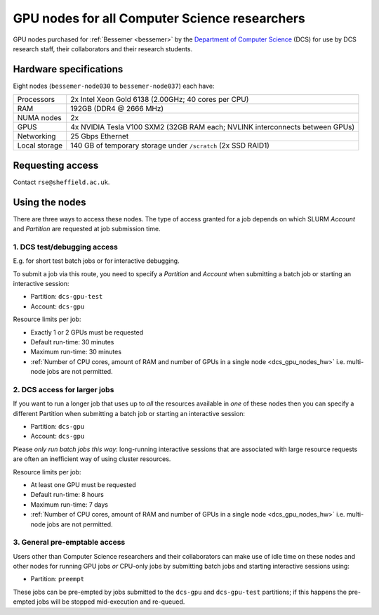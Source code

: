 .. _dcs_gpu_nodes_bessemer:

GPU nodes for all Computer Science researchers
==============================================

GPU nodes purchased for :ref:`Bessemer <bessemer>` by the `Department of Computer Science <https://www.sheffield.ac.uk/dcs>`__ (DCS)
for use by DCS research staff, their collaborators and their research students.

.. _dcs_gpu_nodes_hw:

Hardware specifications
-----------------------

Eight nodes (``bessemer-node030`` to ``bessemer-node037``) each have:

+---------------+------------------------------------------------------------------------------+
| Processors    | 2x Intel Xeon Gold 6138 (2.00GHz; 40 cores per CPU)                          |
+---------------+------------------------------------------------------------------------------+
| RAM           | 192GB (DDR4 @ 2666 MHz)                                                      |
+---------------+------------------------------------------------------------------------------+
| NUMA nodes    | 2x                                                                           |
+---------------+------------------------------------------------------------------------------+
| GPUS          | 4x NVIDIA Tesla V100 SXM2 (32GB RAM each; NVLINK interconnects between GPUs) |
+---------------+------------------------------------------------------------------------------+
| Networking    | 25 Gbps Ethernet                                                             |
+---------------+------------------------------------------------------------------------------+
| Local storage | 140 GB of temporary storage under ``/scratch`` (2x SSD RAID1)                |
+---------------+------------------------------------------------------------------------------+

Requesting access
-----------------

Contact ``rse@sheffield.ac.uk``.

.. todo::
   Update this section

Using the nodes
---------------

There are three ways to access these nodes.
The type of access granted for a job depends on which SLURM *Account* and *Partition* are requested at job submission time.

1. DCS test/debugging access
^^^^^^^^^^^^^^^^^^^^^^^^^^^^

E.g. for short test batch jobs or for interactive debugging.

To submit a job via this route, you need to specify a *Partition* and *Account* when submitting a batch job or starting an interactive session:

* Partition: ``dcs-gpu-test``
* Account: ``dcs-gpu``

.. todo::
   Add link to central info on how to specify partitions/accounts

.. todo::
   CHECK IF IS PREEMPTABLE

Resource limits per job:

* Exactly 1 or 2 GPUs must be requested
* Default run-time: 30 minutes
* Maximum run-time: 30 minutes
* :ref:`Number of CPU cores, amount of RAM and number of GPUs in a single node <dcs_gpu_nodes_hw>`
  i.e. multi-node jobs are not permitted.

.. todo::
   Check resource limits: wall and gpu limits imposed?

2. DCS access for larger jobs
^^^^^^^^^^^^^^^^^^^^^^^^^^^^^

If you want to run a longer job that uses up to *all* the resources available in *one* of these nodes
then you can specify a different Partition when submitting a batch job or starting an interactive session:

* Partition: ``dcs-gpu``
* Account: ``dcs-gpu``

Please *only run batch jobs this way*: long-running interactive sessions that are associated with large resource requests are often an inefficient way of using cluster resources.

.. todo::
   Add link to central info on how to specify partitions/accounts

.. todo::
   CHECK IF IS PREEMPTABLE

Resource limits per job:

* At least one GPU must be requested
* Default run-time: 8 hours
* Maximum run-time: 7 days
* :ref:`Number of CPU cores, amount of RAM and number of GPUs in a single node <dcs_gpu_nodes_hw>`
  i.e. multi-node jobs are not permitted.

.. todo::
   If using cluster-wide values for default and max run time then link to central info re that rather than duplicating here.

3. General pre-emptable access
^^^^^^^^^^^^^^^^^^^^^^^^^^^^^^

Users other than Computer Science researchers and their collaborators can
make use of idle time on these nodes and other nodes
for running GPU jobs *or* CPU-only jobs
by submitting batch jobs and starting interactive sessions using:

* Partition: ``preempt``

These jobs can be pre-empted by jobs submitted to the ``dcs-gpu`` and ``dcs-gpu-test`` partitions;
if this happens
the pre-empted jobs will be stopped mid-execution and re-queued.

.. todo::
   Link to central info on Bessemer's preempt partition to avoid duplicating info on many pages.
